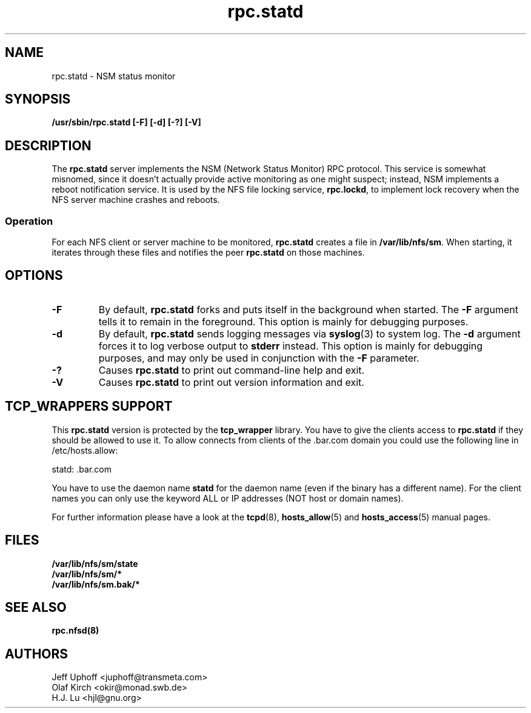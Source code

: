 .\"
.\" statd(8)
.\"
.\" Copyright (C) 1999 Olaf Kirch <okir@monad.swb.de>
.\" Modified by Jeffrey A. Uphoff, 1999.
.TH rpc.statd 8 "20 Aug 2000"
.SH NAME
rpc.statd \- NSM status monitor
.SH SYNOPSIS
.B "/usr/sbin/rpc.statd [-F] [-d] [-?] [-V]
.SH DESCRIPTION
The
.B rpc.statd
server implements the NSM (Network Status Monitor) RPC protocol.
This service is somewhat misnomed, since it doesn't actually provide
active monitoring as one might suspect; instead, NSM implements a
reboot notification service. It is used by the NFS file locking service,
.BR rpc.lockd ,
to implement lock recovery when the NFS server machine crashes and
reboots.
.SS Operation
For each NFS client or server machine to be monitored,
.B rpc.statd
creates a file in
.BR /var/lib/nfs/sm .
When starting, it iterates through these files and notifies the
peer
.B rpc.statd
on those machines.
.SH OPTIONS
.TP
.B -F
By default,
.B rpc.statd
forks and puts itself in the background when started. The
.B -F
argument tells it to remain in the foreground. This option is
mainly for debugging purposes.
.TP
.B -d
By default,
.B rpc.statd
sends logging messages via
.BR syslog (3)
to system log.  The
.B -d
argument forces it to log verbose output to
.B stderr
instead. This option is mainly for debugging purposes, and may only
be used in conjunction with the
.B -F
parameter.
.TP
.B -?
Causes
.B rpc.statd
to print out command-line help and exit.
.TP
.B -V
Causes
.B rpc.statd
to print out version information and exit.



.SH TCP_WRAPPERS SUPPORT
This
.B rpc.statd
version is protected by the
.B tcp_wrapper
library. You have to give the clients access to
.B rpc.statd
if they should be allowed to use it. To allow connects from clients of
the .bar.com domain you could use the following line in /etc/hosts.allow:

statd: .bar.com

You have to use the daemon name 
.B statd
for the daemon name (even if the binary has a different name). For the
client names you can only use the keyword ALL or IP addresses (NOT
host or domain names).

For further information please have a look at the
.BR tcpd (8),
.BR hosts_allow (5)
and
.BR hosts_access (5)
manual pages.

.SH FILES
.BR /var/lib/nfs/sm/state
.br
.BR /var/lib/nfs/sm/*
.br
.BR /var/lib/nfs/sm.bak/*
.SH SEE ALSO
.BR rpc.nfsd(8)
.SH AUTHORS
.br
Jeff Uphoff <juphoff@transmeta.com>
.br
Olaf Kirch <okir@monad.swb.de>
.br
H.J. Lu <hjl@gnu.org>
